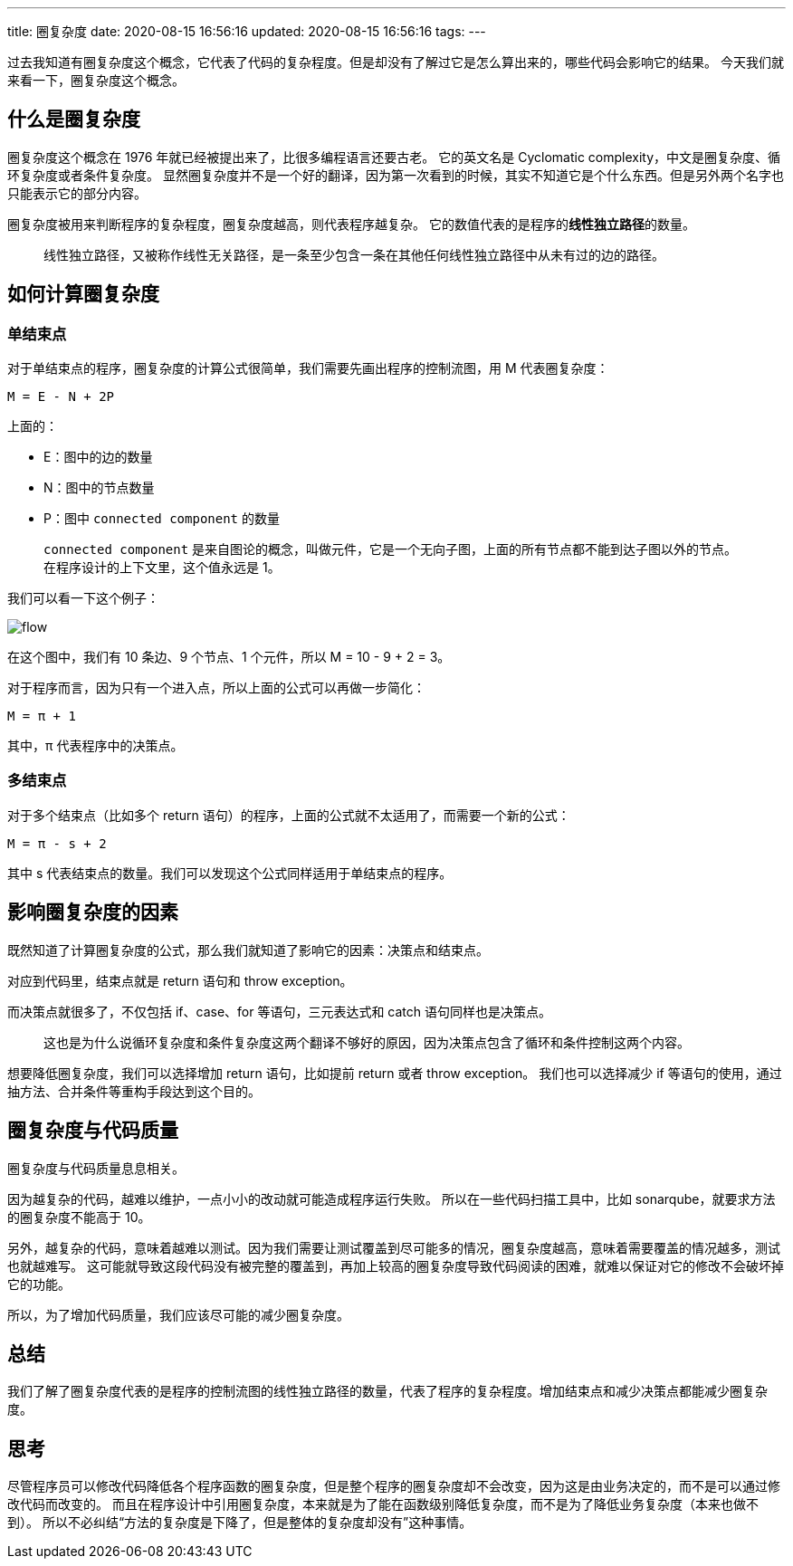 ---
title: 圈复杂度
date: 2020-08-15 16:56:16
updated: 2020-08-15 16:56:16
tags:
---


过去我知道有圈复杂度这个概念，它代表了代码的复杂程度。但是却没有了解过它是怎么算出来的，哪些代码会影响它的结果。
今天我们就来看一下，圈复杂度这个概念。

== 什么是圈复杂度

圈复杂度这个概念在 1976 年就已经被提出来了，比很多编程语言还要古老。
它的英文名是 Cyclomatic complexity，中文是圈复杂度、循环复杂度或者条件复杂度。
显然圈复杂度并不是一个好的翻译，因为第一次看到的时候，其实不知道它是个什么东西。但是另外两个名字也只能表示它的部分内容。

圈复杂度被用来判断程序的复杂程度，圈复杂度越高，则代表程序越复杂。
它的数值代表的是程序的**线性独立路径**的数量。

> 线性独立路径，又被称作线性无关路径，是一条至少包含一条在其他任何线性独立路径中从未有过的边的路径。

== 如何计算圈复杂度

=== 单结束点

对于单结束点的程序，圈复杂度的计算公式很简单，我们需要先画出程序的控制流图，用 M 代表圈复杂度：

[source,text]
----
M = E - N + 2P
----

上面的：

- E：图中的边的数量
- N：图中的节点数量
- P：图中 `connected component` 的数量

> `connected component` 是来自图论的概念，叫做元件，它是一个无向子图，上面的所有节点都不能到达子图以外的节点。
> 在程序设计的上下文里，这个值永远是 1。

我们可以看一下这个例子：

image::flow.jpg[]

在这个图中，我们有 10 条边、9 个节点、1 个元件，所以 M = 10 - 9 + 2 = 3。

对于程序而言，因为只有一个进入点，所以上面的公式可以再做一步简化：

[source,text]
----
M = π + 1
----

其中，π 代表程序中的决策点。

=== 多结束点

对于多个结束点（比如多个 return 语句）的程序，上面的公式就不太适用了，而需要一个新的公式：

[source,text]
----
M = π - s + 2
----

其中 s 代表结束点的数量。我们可以发现这个公式同样适用于单结束点的程序。

== 影响圈复杂度的因素

既然知道了计算圈复杂度的公式，那么我们就知道了影响它的因素：决策点和结束点。

对应到代码里，结束点就是 return 语句和 throw exception。

而决策点就很多了，不仅包括 if、case、for 等语句，三元表达式和 catch 语句同样也是决策点。

> 这也是为什么说循环复杂度和条件复杂度这两个翻译不够好的原因，因为决策点包含了循环和条件控制这两个内容。

想要降低圈复杂度，我们可以选择增加 return 语句，比如提前 return 或者 throw exception。
我们也可以选择减少 if 等语句的使用，通过抽方法、合并条件等重构手段达到这个目的。

== 圈复杂度与代码质量

圈复杂度与代码质量息息相关。

因为越复杂的代码，越难以维护，一点小小的改动就可能造成程序运行失败。
所以在一些代码扫描工具中，比如 sonarqube，就要求方法的圈复杂度不能高于 10。

另外，越复杂的代码，意味着越难以测试。因为我们需要让测试覆盖到尽可能多的情况，圈复杂度越高，意味着需要覆盖的情况越多，测试也就越难写。
这可能就导致这段代码没有被完整的覆盖到，再加上较高的圈复杂度导致代码阅读的困难，就难以保证对它的修改不会破坏掉它的功能。

所以，为了增加代码质量，我们应该尽可能的减少圈复杂度。

== 总结

我们了解了圈复杂度代表的是程序的控制流图的线性独立路径的数量，代表了程序的复杂程度。增加结束点和减少决策点都能减少圈复杂度。

== 思考

尽管程序员可以修改代码降低各个程序函数的圈复杂度，但是整个程序的圈复杂度却不会改变，因为这是由业务决定的，而不是可以通过修改代码而改变的。
而且在程序设计中引用圈复杂度，本来就是为了能在函数级别降低复杂度，而不是为了降低业务复杂度（本来也做不到）。
所以不必纠结“方法的复杂度是下降了，但是整体的复杂度却没有”这种事情。
